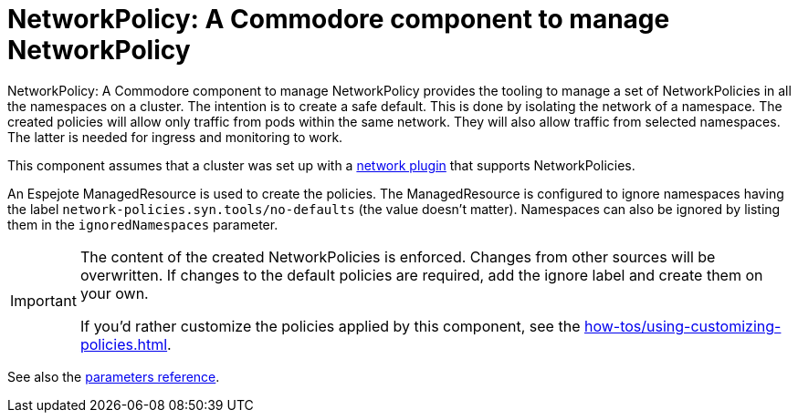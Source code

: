 = NetworkPolicy: A Commodore component to manage NetworkPolicy

{doctitle} provides the tooling to manage a set of NetworkPolicies in all the namespaces on a cluster.
The intention is to create a safe default.
This is done by isolating the network of a namespace.
The created policies will allow only traffic from pods within the same network.
They will also allow traffic from selected namespaces.
The latter is needed for ingress and monitoring to work.

This component assumes that a cluster was set up with a https://kubernetes.io/docs/concepts/extend-kubernetes/compute-storage-net/network-plugins[network plugin] that supports NetworkPolicies.

An Espejote ManagedResource is used to create the policies.
The ManagedResource is configured to ignore namespaces having the label `network-policies.syn.tools/no-defaults` (the value doesn't matter).
Namespaces can also be ignored by listing them in the `ignoredNamespaces` parameter.

[IMPORTANT]
====
The content of the created NetworkPolicies is enforced.
Changes from other sources will be overwritten.
If changes to the default policies are required, add the ignore label and create them on your own.

If you'd rather customize the policies applied by this component, see the xref:how-tos/using-customizing-policies.adoc[].
====

See also the xref:references/parameters.adoc[parameters reference].
